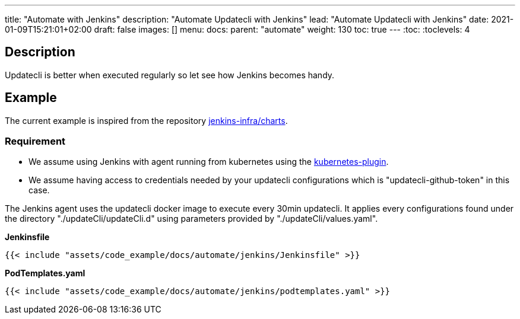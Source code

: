 ---
title: "Automate with Jenkins"
description: "Automate Updatecli with Jenkins"
lead: "Automate Updatecli with Jenkins"
date: 2021-01-09T15:21:01+02:00
draft: false
images: []
menu: 
  docs:
    parent: "automate"
weight: 130 
toc: true
---
// <!-- Required for asciidoctor -->
:toc:
// Set toclevels to be at least your hugo [markup.tableOfContents.endLevel] config key
:toclevels: 4

== Description

Updatecli is better when executed regularly so let see how Jenkins becomes handy.

== Example
The current example is inspired from the repository https://github.com/jenkins-infra/charts[jenkins-infra/charts].

=== Requirement

* We assume using Jenkins with agent running from kubernetes using the https://plugins.jenkins.io/kubernetes/[kubernetes-plugin].
* We assume having access to credentials needed by your updatecli configurations which is "updatecli-github-token" in this case.

The Jenkins agent uses the updatecli docker image to execute every 30min updatecli. It applies every configurations found under the directory "./updateCli/updateCli.d" using parameters provided by "./updateCli/values.yaml".

**Jenkinsfile**
```
{{< include "assets/code_example/docs/automate/jenkins/Jenkinsfile" >}}

```

**PodTemplates.yaml**
```
{{< include "assets/code_example/docs/automate/jenkins/podtemplates.yaml" >}}
```
